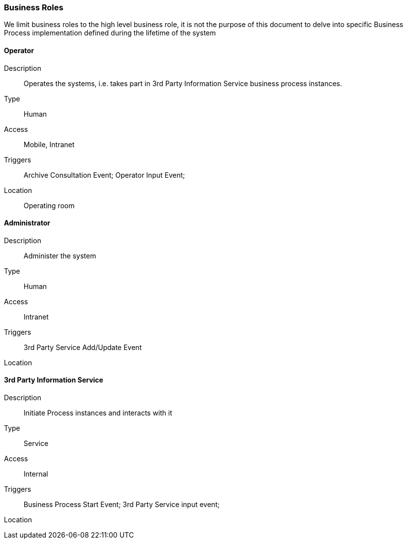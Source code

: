 === Business Roles

We limit business roles to the high level business role, it is not the purpose
of this document to delve into specific Business Process implementation
defined during the lifetime of the system

==== Operator
Description:: Operates the systems, i.e. takes part in 3rd Party Information
Service business process instances.
Type:: Human
Access:: Mobile, Intranet
Triggers:: Archive Consultation Event; Operator Input Event;
Location:: Operating room

==== Administrator
Description:: Administer the system
Type:: Human
Access:: Intranet
Triggers::  3rd Party Service Add/Update Event
Location::
//-

==== 3rd Party Information Service
Description:: Initiate Process instances and interacts with it
Type:: Service
Access:: Internal
Triggers:: Business Process Start Event; 3rd Party Service input event;
Location::
//-
